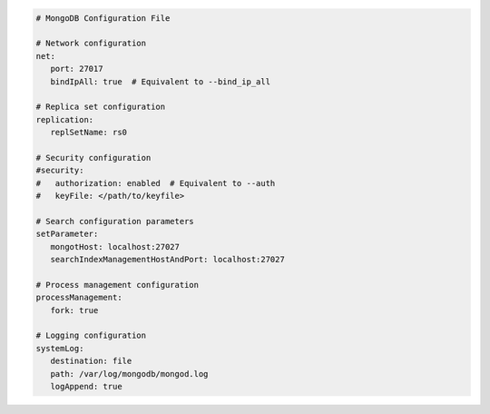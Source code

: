 .. code-block:: yaml

   # MongoDB Configuration File

   # Network configuration
   net:
      port: 27017
      bindIpAll: true  # Equivalent to --bind_ip_all

   # Replica set configuration
   replication:
      replSetName: rs0

   # Security configuration
   #security:
   #   authorization: enabled  # Equivalent to --auth
   #   keyFile: </path/to/keyfile>

   # Search configuration parameters
   setParameter:
      mongotHost: localhost:27027
      searchIndexManagementHostAndPort: localhost:27027

   # Process management configuration
   processManagement:
      fork: true

   # Logging configuration
   systemLog:
      destination: file
      path: /var/log/mongodb/mongod.log
      logAppend: true
